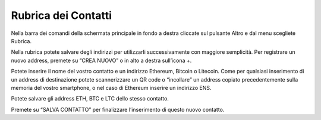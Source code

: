 Rubrica dei Contatti
====================

Nella barra dei comandi della schermata principale in fondo a destra cliccate sul pulsante Altro e dal menu scegliete Rubrica.

Nella rubrica potete salvare degli indirizzi per utilizzarli successivamente con maggiore semplicità. Per registrare un nuovo address, premete su “CREA NUOVO” o in alto a destra sull’icona +.

Potete inserire il nome del vostro contatto e un indirizzo Ethereum, Bitcoin o Litecoin. Come per qualsiasi inserimento di un address di destinazione potete scannerizzare un QR code o “incollare” un address copiato precedentemente sulla memoria del vostro smartphone, o nel caso di Ethereum inserire un indirizzo ENS.
 
Potete salvare gli address ETH, BTC e LTC dello stesso contatto.

Premete su “SALVA CONTATTO” per finalizzare l’inserimento di questo nuovo contatto.
 

 

